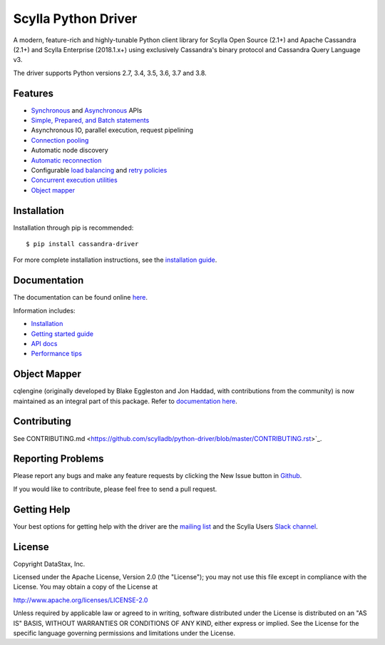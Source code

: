 Scylla Python Driver
====================

A modern, feature-rich and highly-tunable Python client library for Scylla Open Source (2.1+) and Apache Cassandra (2.1+) and
Scylla Enterprise (2018.1.x+) using exclusively Cassandra's binary protocol and Cassandra Query Language v3.

The driver supports Python versions 2.7, 3.4, 3.5, 3.6, 3.7 and 3.8.

.. **Note:** This driver does not support big-endian systems.

Features
--------
* `Synchronous <http://scylladb.github.io/python-driver/api/cassandra/cluster.html#cassandra.cluster.Session.execute>`_ and `Asynchronous <http://scylladb.github.io/python-driver/api/cassandra/cluster.html#cassandra.cluster.Session.execute_async>`_ APIs
* `Simple, Prepared, and Batch statements <http://scylladb.github.io/python-driver/api/cassandra/query.html#cassandra.query.Statement>`_
* Asynchronous IO, parallel execution, request pipelining
* `Connection pooling <http://scylladb.github.io/python-driver/api/cassandra/cluster.html#cassandra.cluster.Cluster.get_core_connections_per_host>`_
* Automatic node discovery
* `Automatic reconnection <http://scylladb.github.io/python-driver/api/cassandra/policies.html#reconnecting-to-dead-hosts>`_
* Configurable `load balancing <http://scylladb.github.io/python-driver/api/cassandra/policies.html#load-balancing>`_ and `retry policies <http://scylladb.github.io/python-driver/api/cassandra/policies.html#retrying-failed-operations>`_
* `Concurrent execution utilities <http://scylladb.github.io/python-driver/api/cassandra/concurrent.html>`_
* `Object mapper <http://scylladb.github.io/python-driver/object_mapper.html>`_

Installation
------------
Installation through pip is recommended::

    $ pip install cassandra-driver

For more complete installation instructions, see the
`installation guide <http://scylladb.github.io/python-driver/installation.html>`_.

Documentation
-------------
The documentation can be found online `here <http://scylladb.github.io/python-driver/index.html>`_.

Information includes: 

* `Installation <http://scylladb.github.io/python-driver/installation.html>`_
* `Getting started guide <http://scylladb.github.io/python-driver/getting_started.html>`_
* `API docs <http://scylladb.github.io/python-driver/api/index.html>`_
* `Performance tips <http://scylladb.github.io/python-driver/performance.html>`_

Object Mapper
-------------
cqlengine (originally developed by Blake Eggleston and Jon Haddad, with contributions from the
community) is now maintained as an integral part of this package. Refer to
`documentation here <http://scylladb.github.io/python-driver/object_mapper.html>`_.

Contributing
------------
See CONTRIBUTING.md <https://github.com/scylladb/python-driver/blob/master/CONTRIBUTING.rst>`_.

Reporting Problems
------------------
Please report any bugs and make any feature requests by clicking the New Issue button in 
`Github <https://github.com/scylladb/python-driver/issues>`_.

If you would like to contribute, please feel free to send a pull request.

Getting Help
------------
Your best options for getting help with the driver are the
`mailing list <https://groups.google.com/forum/#!forum/scylladb-users>`_
and the Scylla Users `Slack channel <https://scylladb-users.slack.com>`_.

License
-------
Copyright DataStax, Inc.

Licensed under the Apache License, Version 2.0 (the "License");
you may not use this file except in compliance with the License.
You may obtain a copy of the License at

http://www.apache.org/licenses/LICENSE-2.0

Unless required by applicable law or agreed to in writing, software
distributed under the License is distributed on an "AS IS" BASIS,
WITHOUT WARRANTIES OR CONDITIONS OF ANY KIND, either express or implied.
See the License for the specific language governing permissions and
limitations under the License.
